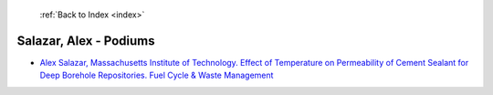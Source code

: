  :ref:`Back to Index <index>`

Salazar, Alex - Podiums
-----------------------

* `Alex Salazar, Massachusetts Institute of Technology. Effect of Temperature on Permeability of Cement Sealant for Deep Borehole Repositories. Fuel Cycle & Waste Management <../_static/docs/399.pdf>`_
